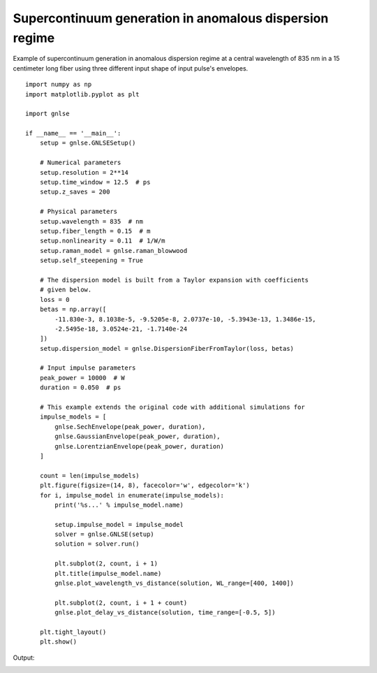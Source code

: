 Supercontinuum generation in anomalous dispersion regime
========================================================

Example of supercontinuum generation in anomalous dispersion regime at
a central wavelength of 835 nm in a 15 centimeter long fiber using three
different input shape of input pulse's envelopes. 

::

    import numpy as np
    import matplotlib.pyplot as plt
    
    import gnlse
    
    if __name__ == '__main__':
        setup = gnlse.GNLSESetup()
    
        # Numerical parameters
        setup.resolution = 2**14
        setup.time_window = 12.5  # ps
        setup.z_saves = 200
    
        # Physical parameters
        setup.wavelength = 835  # nm
        setup.fiber_length = 0.15  # m
        setup.nonlinearity = 0.11  # 1/W/m
        setup.raman_model = gnlse.raman_blowwood
        setup.self_steepening = True
    
        # The dispersion model is built from a Taylor expansion with coefficients
        # given below.
        loss = 0
        betas = np.array([
            -11.830e-3, 8.1038e-5, -9.5205e-8, 2.0737e-10, -5.3943e-13, 1.3486e-15,
            -2.5495e-18, 3.0524e-21, -1.7140e-24
        ])
        setup.dispersion_model = gnlse.DispersionFiberFromTaylor(loss, betas)
    
        # Input impulse parameters
        peak_power = 10000  # W
        duration = 0.050  # ps
    
        # This example extends the original code with additional simulations for
        impulse_models = [
            gnlse.SechEnvelope(peak_power, duration),
            gnlse.GaussianEnvelope(peak_power, duration),
            gnlse.LorentzianEnvelope(peak_power, duration)
        ]
    
        count = len(impulse_models)
        plt.figure(figsize=(14, 8), facecolor='w', edgecolor='k')
        for i, impulse_model in enumerate(impulse_models):
            print('%s...' % impulse_model.name)
    
            setup.impulse_model = impulse_model
            solver = gnlse.GNLSE(setup)
            solution = solver.run()
    
            plt.subplot(2, count, i + 1)
            plt.title(impulse_model.name)
            gnlse.plot_wavelength_vs_distance(solution, WL_range=[400, 1400])
    
            plt.subplot(2, count, i + 1 + count)
            gnlse.plot_delay_vs_distance(solution, time_range=[-0.5, 5])
    
        plt.tight_layout()
        plt.show()


Output:

.. image:: _static/supercontinuum_3pulses.png
   :alt: example_supercontinuum
